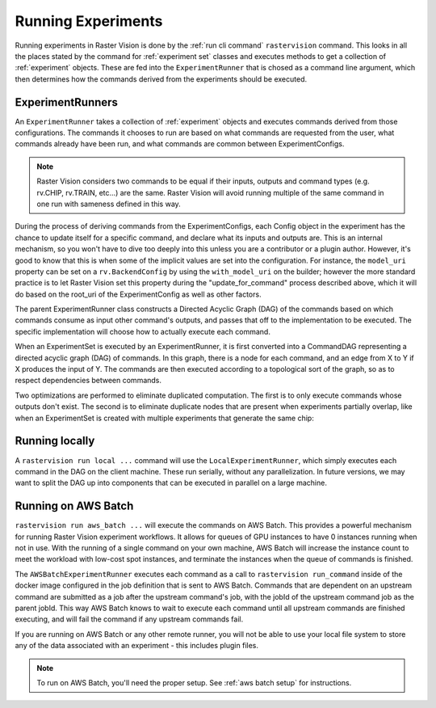 Running Experiments
===================

Running experiments in Raster Vision is done by the :ref:`run cli command` ``rastervision`` command.
This looks in all the places stated by the command for :ref:`experiment set` classes and executes methods
to get a collection of :ref:`experiment` objects. These are fed into the ``ExperimentRunner`` that
is chosed as a command line argument, which then determines how the commands derived from the
experiments should be executed.

.. _experiment runner:

ExperimentRunners
-----------------

An ``ExperimentRunner`` takes a collection of :ref:`experiment` objects and executes commands
derived from those configurations. The commands it chooses to run are based on what commands
are requested from the user, what commands already have been run, and what commands are common
between ExperimentConfigs.

.. note:: Raster Vision considers two commands to be equal if their inputs, outputs and command types
          (e.g. rv.CHIP, rv.TRAIN, etc...) are the same. Raster Vision will avoid running multiple of
          the same command in one run with sameness defined in this way.

During the process of deriving commands from the ExperimentConfigs, each Config object in the
experiment has the chance to update itself for a specific command, and declare what its inputs
and outputs are. This is an internal mechanism, so you won't have to dive too deeply into this
unless you are a contributor or a plugin author. However, it's good to know that this
is when some of the implicit values are set into the configuration. For instance,
the ``model_uri`` property can be set on a ``rv.BackendConfig`` by using the ``with_model_uri``
on the builder; however the more standard practice is to let Raster Vision set this property
during the "update_for_command" process described above, which it will do based on the
root_uri of the ExperimentConfig as well as other factors.

The parent ExperimentRunner class constructs a Directed Acyclic Graph (DAG) of the commands
based on which commands consume as input other command's outputs, and passes that off
to the implementation to be executed. The specific implementation will choose how to
actually execute each command.

When an ExperimentSet is executed by an ExperimentRunner, it is first converted into a CommandDAG representing a directed acyclic graph (DAG) of commands. In this graph, there is a node for each command, and an edge from X to Y if X produces the input of Y. The commands are then executed according to a topological sort of the graph, so as to respect dependencies between commands.

Two optimizations are performed to eliminate duplicated computation. The first is to only execute commands whose outputs don't exist. The second is to eliminate duplicate nodes that are present when experiments partially overlap, like when an ExperimentSet is created with multiple experiments that generate the same chip:

.. image:: _static/commands-tree-workflow.png
    :align: center

Running locally
---------------

A ``rastervision run local ...`` command will use the ``LocalExperimentRunner``, which
simply executes each command in the DAG on the client machine. These run serially, without
any parallelization. In future versions, we may want to split the DAG up into components
that can be executed in parallel on a large machine.

.. _aws batch:

Running on AWS Batch
--------------------

``rastervision run aws_batch ...`` will execute the commands on AWS Batch. This provides
a powerful mechanism for running Raster Vision experiment workflows. It allows
for queues of GPU instances to have 0 instances running when not in use. With the running of a
single command on your own machine, AWS Batch will increase the instance count to meet
the workload with low-cost spot instances, and terminate the instances when the queue
of commands is finished.

The ``AWSBatchExperimentRunner`` executes each command as a call to ``rastervision run_command``
inside of the docker image configured in the job definition that is sent to AWS Batch.
Commands that are dependent on an upstream command are submitted as a job after the upstream
command's job, with the jobId of the upstream command job as the parent jobId. This way
AWS Batch knows to wait to execute each command until all upstream commands are finished
executing, and will fail the command if any upstream commands fail.

If you are running on AWS Batch or any other remote runner, you will not be able to use
your local file system to store any of the data associated with an experiment - this
includes plugin files.

.. note::
   To run on AWS Batch, you'll need the proper setup. See :ref:`aws batch setup` for instructions.
